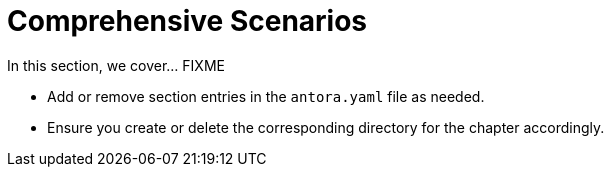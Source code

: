 = Comprehensive Scenarios

In this section, we cover... FIXME


- Add or remove section entries in the `antora.yaml` file as needed.
- Ensure you create or delete the corresponding directory for the chapter accordingly.
